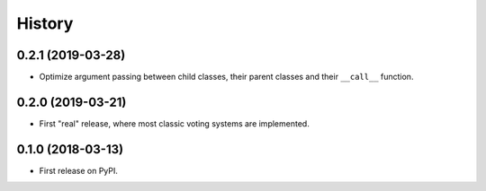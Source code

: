 =======
History
=======

0.2.1 (2019-03-28)
------------------

* Optimize argument passing between child classes, their parent classes and their ``__call__`` function.

0.2.0 (2019-03-21)
------------------

* First "real" release, where most classic voting systems are implemented.

0.1.0 (2018-03-13)
------------------

* First release on PyPI.
